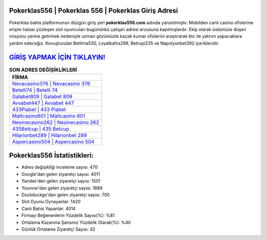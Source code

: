 ﻿Pokerklas556 | Pokerklas 556 | Pokerklas Giriş Adresi
===================================

.. image:: images/pokerklas-giris.jpg
   :width: 600
   
Pokerklas bahis platformunun düzgün giriş yeri **pokerklas556.com** adında yansıtılmıştır. Mobilden canlı casino ofislerine erişim hatası yüzleşen slot oyuncuları bugününkü çalışan adresi arzusuna kapılmışlardır. Ekip olarak üstümüze düşen misyonu yerine getirmek nedeniyle uzman gözümüzle kaçak kumar ofislerini araştırarak btc ile yatırım yapacaklara yardım edeceğiz. Kovuşturulan Betlima530, Loyalbahis299, Betrupi235 ve Napolyonbet392 içerikleridir.

`GİRİŞ YAPMAK İÇİN TIKLAYIN! <https://uclck.me/gonow>`_
==============

.. list-table:: **SON ADRES DEĞİŞİKLİKLERİ**
   :widths: 100
   :header-rows: 1

   * - FİRMA
   * - `Nevacasino376 | Nevacasino 376 <nevacasino376-nevacasino-376-nevacasino-giris-adresi.html>`_
   * - `Betelli74 | Betelli 74 <betelli74-betelli-74-betelli-giris-adresi.html>`_
   * - `Galabet809 | Galabet 809 <galabet809-galabet-809-galabet-giris-adresi.html>`_	 
   * - `Avvabet447 | Avvabet 447 <avvabet447-avvabet-447-avvabet-giris-adresi.html>`_	 
   * - `433Piabet | 433 Piabet <433piabet-433-piabet-piabet-giris-adresi.html>`_ 
   * - `Maltcasino601 | Maltcasino 601 <maltcasino601-maltcasino-601-maltcasino-giris-adresi.html>`_
   * - `Nesinecasino262 | Nesinecasino 262 <nesinecasino262-nesinecasino-262-nesinecasino-giris-adresi.html>`_	 
   * - `435Betcup | 435 Betcup <435betcup-435-betcup-betcup-giris-adresi.html>`_
   * - `Hilarionbet289 | Hilarionbet 289 <hilarionbet289-hilarionbet-289-hilarionbet-giris-adresi.html>`_
   * - `Aspercasino504 | Aspercasino 504 <aspercasino504-aspercasino-504-aspercasino-giris-adresi.html>`_
	 
Pokerklas556 İstatistikleri:
===================================	 
* Adres değişikliği inceleme sayısı: 470
* Google'dan gelen ziyaretçi sayısı: 4011
* Yandex'den gelen ziyaretçi sayısı: 1501
* Younow'dan gelen ziyaretçi sayısı: 1889
* Duckduckgo'dan gelen ziyaretçi sayısı: 700
* Slot Oyunu Oynayanlar: 1420
* Canlı Bahis Yapanlar: 4014
* Firmayı Beğenenlerin Yüzdelik Sayısı(%): %81
* Ortalama Kazanma Şansınız Yüzdelik Olarak(%): %40
* Günlük Ortalama Ziyaretçi Sayısı: 42
